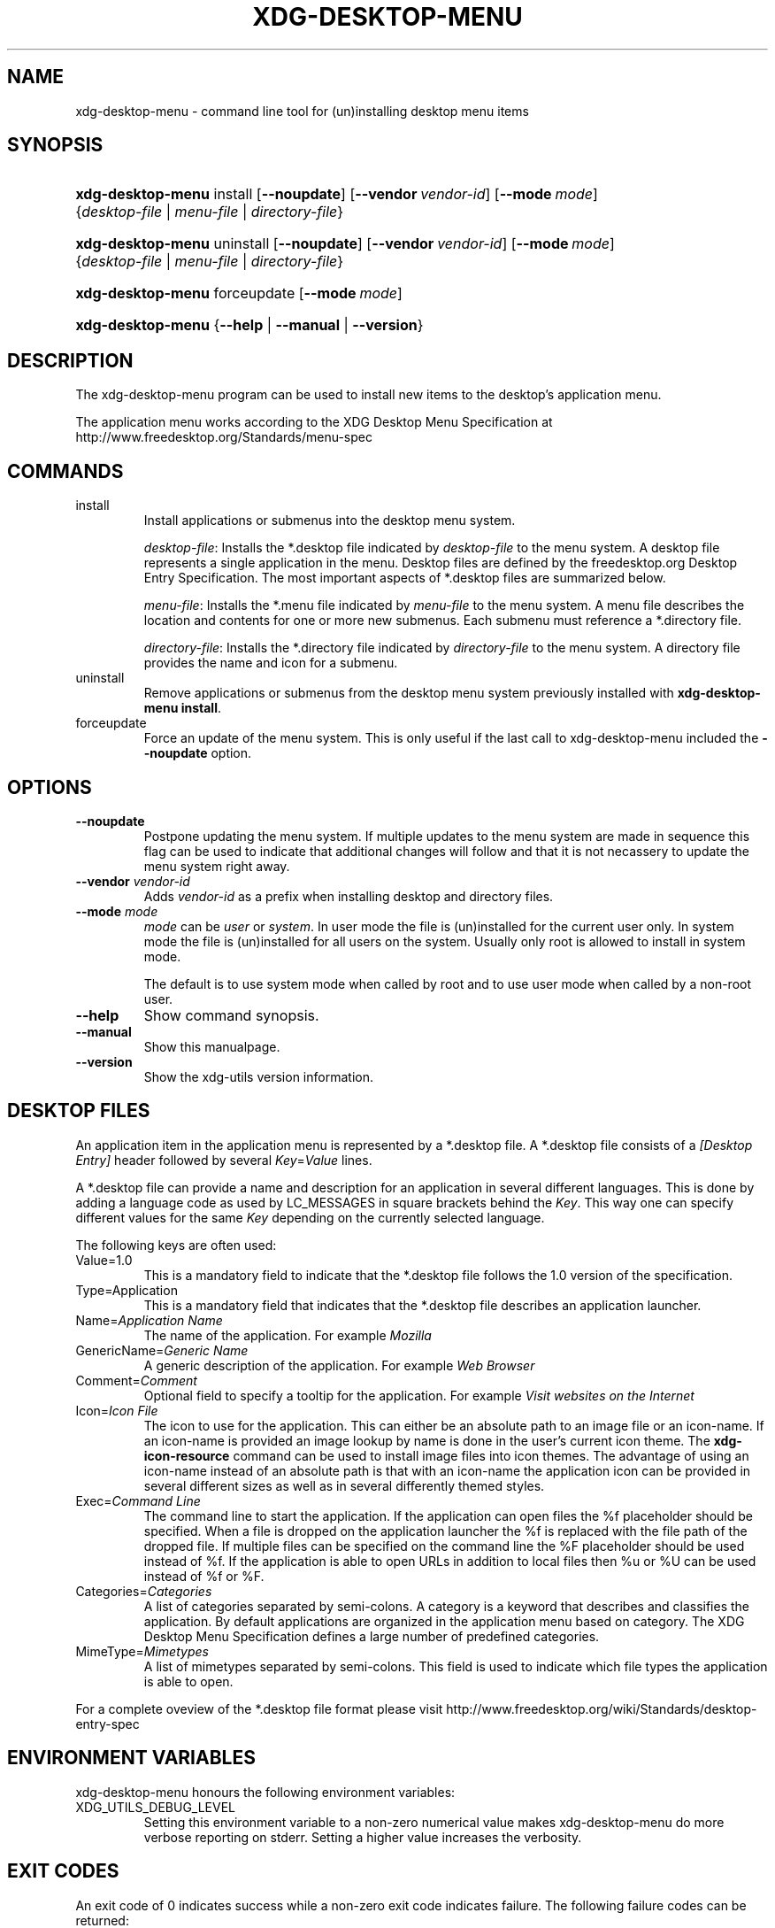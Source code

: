 .\"Generated by db2man.xsl. Don't modify this, modify the source.
.de Sh \" Subsection
.br
.if t .Sp
.ne 5
.PP
\fB\\$1\fR
.PP
..
.de Sp \" Vertical space (when we can't use .PP)
.if t .sp .5v
.if n .sp
..
.de Ip \" List item
.br
.ie \\n(.$>=3 .ne \\$3
.el .ne 3
.IP "\\$1" \\$2
..
.TH "XDG-DESKTOP-MENU" 1 "" "" "xdg-desktop-menu Manual"
.SH NAME
xdg-desktop-menu \- command line tool for (un)installing desktop menu items
.SH "SYNOPSIS"
.ad l
.hy 0
.HP 17
\fBxdg\-desktop\-menu\fR install [\fB\-\-noupdate\fR] [\fB\-\-vendor\ \fIvendor\-id\fR\fR] [\fB\-\-mode\ \fImode\fR\fR] {\fB\fIdesktop\-file\fR\fR | \fB\fImenu\-file\fR\fR | \fB\fIdirectory\-file\fR\fR}
.ad
.hy
.ad l
.hy 0
.HP 17
\fBxdg\-desktop\-menu\fR uninstall [\fB\-\-noupdate\fR] [\fB\-\-vendor\ \fIvendor\-id\fR\fR] [\fB\-\-mode\ \fImode\fR\fR] {\fB\fIdesktop\-file\fR\fR | \fB\fImenu\-file\fR\fR | \fB\fIdirectory\-file\fR\fR}
.ad
.hy
.ad l
.hy 0
.HP 17
\fBxdg\-desktop\-menu\fR forceupdate [\fB\-\-mode\ \fImode\fR\fR]
.ad
.hy
.ad l
.hy 0
.HP 17
\fBxdg\-desktop\-menu\fR {\fB\fB\-\-help\fR\fR | \fB\fB\-\-manual\fR\fR | \fB\fB\-\-version\fR\fR}
.ad
.hy

.SH "DESCRIPTION"

.PP
The xdg\-desktop\-menu program can be used to install new items to the desktop's application menu\&.

.PP
The application menu works according to the XDG Desktop Menu Specification at http://www\&.freedesktop\&.org/Standards/menu\-spec

.SH "COMMANDS"

.TP
install
Install applications or submenus into the desktop menu system\&.

\fIdesktop\-file\fR: Installs the *\&.desktop file indicated by \fIdesktop\-file\fR to the menu system\&. A desktop file represents a single application in the menu\&. Desktop files are defined by the freedesktop\&.org Desktop Entry Specification\&. The most important aspects of *\&.desktop files are summarized below\&.

\fImenu\-file\fR: Installs the *\&.menu file indicated by \fImenu\-file\fR to the menu system\&. A menu file describes the location and contents for one or more new submenus\&. Each submenu must reference a *\&.directory file\&.

\fIdirectory\-file\fR: Installs the *\&.directory file indicated by \fIdirectory\-file\fR to the menu system\&. A directory file provides the name and icon for a submenu\&.

.TP
uninstall
Remove applications or submenus from the desktop menu system previously installed with \fBxdg\-desktop\-menu install\fR\&.

.TP
forceupdate
Force an update of the menu system\&. This is only useful if the last call to xdg\-desktop\-menu included the \fB\-\-noupdate\fR option\&.

.SH "OPTIONS"

.TP
\fB\-\-noupdate\fR
Postpone updating the menu system\&. If multiple updates to the menu system are made in sequence this flag can be used to indicate that additional changes will follow and that it is not necassery to update the menu system right away\&.

.TP
\fB\-\-vendor\fR \fIvendor\-id\fR
Adds \fIvendor\-id\fR as a prefix when installing desktop and directory files\&.

.TP
\fB\-\-mode\fR \fImode\fR
\fImode\fR can be \fIuser\fR or \fIsystem\fR\&. In user mode the file is (un)installed for the current user only\&. In system mode the file is (un)installed for all users on the system\&. Usually only root is allowed to install in system mode\&.

The default is to use system mode when called by root and to use user mode when called by a non\-root user\&.

.TP
\fB\-\-help\fR
Show command synopsis\&.

.TP
\fB\-\-manual\fR
Show this manualpage\&.

.TP
\fB\-\-version\fR
Show the xdg\-utils version information\&.

.SH "DESKTOP FILES"

.PP
An application item in the application menu is represented by a *\&.desktop file\&. A *\&.desktop file consists of a \fI[Desktop Entry]\fR header followed by several \fIKey\fR=\fIValue\fR lines\&.

.PP
A *\&.desktop file can provide a name and description for an application in several different languages\&. This is done by adding a language code as used by LC_MESSAGES in square brackets behind the \fIKey\fR\&. This way one can specify different values for the same \fIKey\fR depending on the currently selected language\&.

.PP
The following keys are often used:

.TP
Value=1\&.0
This is a mandatory field to indicate that the *\&.desktop file follows the 1\&.0 version of the specification\&.

.TP
Type=Application
This is a mandatory field that indicates that the *\&.desktop file describes an application launcher\&.

.TP
Name=\fIApplication Name\fR
The name of the application\&. For example \fIMozilla\fR 

.TP
GenericName=\fIGeneric Name\fR
A generic description of the application\&. For example \fIWeb Browser\fR 

.TP
Comment=\fIComment\fR
Optional field to specify a tooltip for the application\&. For example \fIVisit websites on the Internet\fR 

.TP
Icon=\fIIcon File\fR
The icon to use for the application\&. This can either be an absolute path to an image file or an icon\-name\&. If an icon\-name is provided an image lookup by name is done in the user's current icon theme\&. The \fBxdg\-icon\-resource\fR command can be used to install image files into icon themes\&. The advantage of using an icon\-name instead of an absolute path is that with an icon\-name the application icon can be provided in several different sizes as well as in several differently themed styles\&.

.TP
Exec=\fICommand Line\fR
The command line to start the application\&. If the application can open files the %f placeholder should be specified\&. When a file is dropped on the application launcher the %f is replaced with the file path of the dropped file\&. If multiple files can be specified on the command line the %F placeholder should be used instead of %f\&. If the application is able to open URLs in addition to local files then %u or %U can be used instead of %f or %F\&.

.TP
Categories=\fICategories\fR
A list of categories separated by semi\-colons\&. A category is a keyword that describes and classifies the application\&. By default applications are organized in the application menu based on category\&. The XDG Desktop Menu Specification defines a large number of predefined categories\&.

.TP
MimeType=\fIMimetypes\fR
A list of mimetypes separated by semi\-colons\&. This field is used to indicate which file types the application is able to open\&.

.PP
For a complete oveview of the *\&.desktop file format please visit http://www\&.freedesktop\&.org/wiki/Standards/desktop\-entry\-spec

.SH "ENVIRONMENT VARIABLES"

.PP
xdg\-desktop\-menu honours the following environment variables:

.TP
XDG_UTILS_DEBUG_LEVEL
Setting this environment variable to a non\-zero numerical value makes xdg\-desktop\-menu do more verbose reporting on stderr\&. Setting a higher value increases the verbosity\&.

.SH "EXIT CODES"

.PP
An exit code of 0 indicates success while a non\-zero exit code indicates failure\&. The following failure codes can be returned:

.TP
\fB1\fR
Error in command line syntax\&.

.TP
\fB2\fR
One of the files passed on the command line did not exist\&.

.TP
\fB3\fR
A required tool could not be found\&.

.TP
\fB4\fR
The action failed\&.

.TP
\fB5\fR
No permission to read one of the files passed on the command line\&.

.SH "SEE ALSO"

.PP
\fBxdg\-desktop\-icon\fR(1), \fBxdg\-icon\-resource\fR(1), \fBxdg\-mime\fR(1) 

.SH "EXAMPLES"

.PP
The company ShinyThings Inc\&. has developed an application named "WebMirror" and would like to add it to the application menu\&. The company will use "shinythings" as its vendor id\&. In order to add the application to the menu there needs to be a \&.desktop file with a suitable \fICategories\fR entry: 

.nf

webmirror\&.desktop:

  [Desktop Entry]
  Encoding=UTF\-8
  Type=Application

  Exec=webmirror
  Icon=webmirror

  Name=WebMirror
  Name[nl]=WebSpiegel

  Categories=Network;WebDevelopment;

.fi
 

.PP
Now the xdg\-desktop\-menu tool can be used to add the webmirror\&.desktop file to the desktop application menu: 

.nf

xdg\-desktop\-menu install \-\-vendor shinythings \&./webmirror\&.desktop

.fi
 

.PP
Note that for the purpose of this example the menu items are available in two languages, English and Dutch\&. The language code for Dutch is nl\&.

.PP
In the next example the company ShinyThings Inc\&. wants to add its own submenu to the desktop application menu consisting of a "WebMirror" menu item and a "WebMirror Admin Tool" menu item\&.

.PP
First the company needs to create two \&.desktop files that describe the two menu items, this time no Categories item is needed: 

.nf

webmirror\&.desktop:

  [Desktop Entry]
  Encoding=UTF\-8
  Type=Application

  Exec=webmirror
  Icon=webmirror

  Name=WebMirror
  Name[nl]=WebSpiegel


webmirror\-admin\&.desktop:

  [Desktop Entry]
  Encoding=UTF\-8
  Type=Application

  Exec=webmirror\-admintool
  Icon=webmirror\-admintool

  Name=WebMirror Admin Tool
  Name[nl]=WebSpiegel Administratie Tool

.fi
 

.PP
The files can be installed with: 

.nf

xdg\-desktop\-menu install \-\-noupdate \-\-vendor shinythings \&./webmirror\&.desktop
xdg\-desktop\-menu install \-\-noupdate \-\-vendor shinythings \&./webmirror\-admin\&.desktop

.fi
 

.PP
Because multiple items are added the \fB\-\-noupdate\fR option has been used\&.

.PP
In addition a \&.directory file needs to be created to provide a title and icon for the sub\-menu itself: 

.nf

webmirror\&.directory:

  [Desktop Entry]
  Encoding=UTF\-8

  Icon=webmirror\-menu

  Name=WebMirror
  Name[nl]=WebSpiegel

.fi
 

.PP
This webmirror\&.directory file can be installed with: 

.nf

xdg\-desktop\-menu install \-\-noupdate \-\-vendor shinythings \&./webmirror\&.directory

.fi
 

.PP
The *\&.desktop and *\&.directory files reference icons with the names webmirror, webmirror\-admin and webmirror\-menu which should also be installed\&. In this example the icons are installed in two different sizes, once with a size of 22x22 pixels and once with a size of 64x64 pixels: 

.nf

xdg\-icon\-resource install \-\-size 22 \&./wmicon\-22\&.png webmirror\&.png
xdg\-icon\-resource install \-\-size 22 \&./wmicon\-menu\-22\&.png webmirror\-menu\&.png
xdg\-icon\-resource install \-\-size 22 \&./wmicon\-admin\-22\&.png webmirror\-admin\&.png
xdg\-icon\-resource install \-\-size 64 \&./wmicon\-64\&.png webmirror\&.png
xdg\-icon\-resource install \-\-size 64 \&./wmicon\-menu\-64\&.png webmirror\-menu\&.png
xdg\-icon\-resource install \-\-size 64 \&./wmicon\-admin\-64\&.png webmirror\-admin\&.png

.fi
 

.PP
The last step is to provide a \&.menu file that links it all togther: 

.nf

webmirror\&.menu:

  <!DOCTYPE Menu PUBLIC "\-//freedesktop//DTD Menu 1\&.0//EN"
     "http://www\&.freedesktop\&.org/standards/menu\-spec/menu\-1\&.0\&.dtd">
  <Menu>
    <Name>Applications</Name>
    <Menu>
      <Name>WebMirror</Name>
      <Directory>shinythings\-webmirror\&.directory</Directory>
      <Include>
        <Filename>shinythings\-webmirror\&.desktop</Filename>
        <Filename>shinythings\-webmirror\-admin\&.desktop</Filename>
      </Include>
    </Menu>
  </Menu>

.fi
 

.PP
The webmirror\&.menu file can be installed with: 

.nf

xdg\-desktop\-menu install \-\-noupdate \-\-vendor shinythings \&./webmirror\&.menu

.fi
 

.PP
After installing multiple files with \fB\-\-noupdate\fR make sure to force an update: 

.nf

xdg\-desktop\-menu forceupdate

.fi
 

.SH AUTHORS
Kevin Krammer, Jeremy White.
